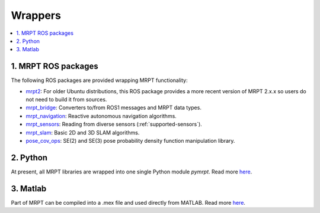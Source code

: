 
===============
Wrappers
===============

.. contents:: :local:


1. MRPT ROS packages
----------------------

The following ROS packages are provided wrapping MRPT functionality:

- `mrpt2 <https://wiki.ros.org/mrpt2>`_: For older Ubuntu distributions, this ROS package provides a more recent version of MRPT 2.x.x so users do not need to build it from sources.
- `mrpt_bridge <https://wiki.ros.org/mrpt_bridge>`_: Converters to/from ROS1 messages and MRPT data types.
- `mrpt_navigation <https://wiki.ros.org/mrpt_navigation>`_: Reactive autonomous navigation algorithms.
- `mrpt_sensors <https://wiki.ros.org/mrpt_sensors>`_: Reading from diverse sensors (:ref:`supported-sensors`).
- `mrpt_slam <https://wiki.ros.org/mrpt_slam>`_: Basic 2D and 3D SLAM algorithms.
- `pose_cov_ops <https://wiki.ros.org/pose_cov_ops>`_: SE(2) and SE(3) pose probability density function manipulation library.

2. Python 
----------------------

At present, all MRPT libraries are wrapped into one single Python module `pymrpt`.
Read more `here <https://github.com/MRPT/mrpt/wiki/PythonBindings>`_.


3. Matlab
----------------------

Part of MRPT can be compiled into a .mex file and used directly from MATLAB.
Read more `here <https://github.com/MRPT/mrpt/wiki/MatlabBindings>`_.
